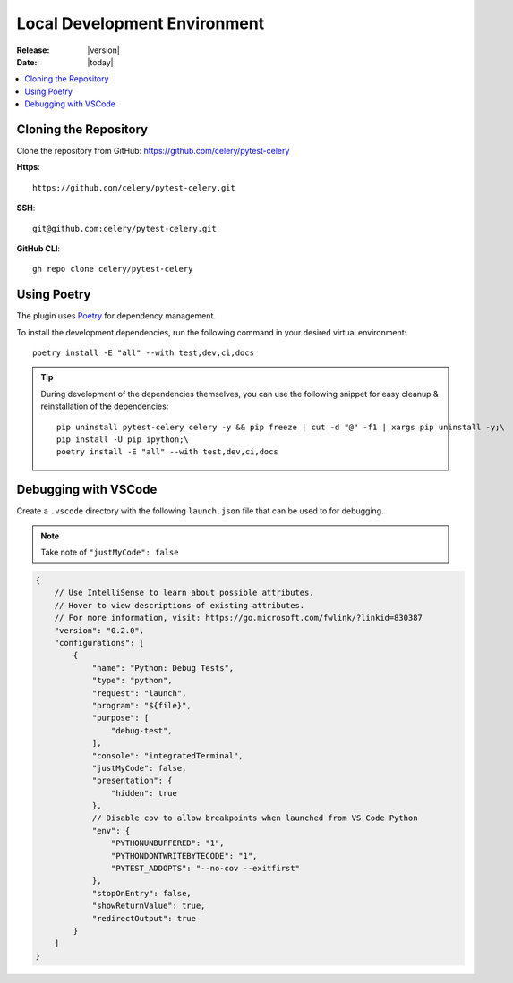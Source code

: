 .. _local-development-environment:

===============================
 Local Development Environment
===============================

:Release: |version|
:Date: |today|

.. contents::
    :local:
    :depth: 2

Cloning the Repository
======================

Clone the repository from GitHub: https://github.com/celery/pytest-celery

**Https**::

    https://github.com/celery/pytest-celery.git

**SSH**::

    git@github.com:celery/pytest-celery.git

**GitHub CLI**::

    gh repo clone celery/pytest-celery

Using Poetry
============

The plugin uses `Poetry <https://python-poetry.org/>`_ for dependency management.

To install the development dependencies, run the following command in your desired virtual environment::

    poetry install -E "all" --with test,dev,ci,docs

.. tip::

    During development of the dependencies themselves, you can use the following snippet for easy cleanup & reinstallation of the dependencies::

        pip uninstall pytest-celery celery -y && pip freeze | cut -d "@" -f1 | xargs pip uninstall -y;\
        pip install -U pip ipython;\
        poetry install -E "all" --with test,dev,ci,docs

Debugging with VSCode
=====================

Create a ``.vscode`` directory with the following ``launch.json`` file that can be used to for debugging.

.. note::

    Take note of ``"justMyCode": false``

.. code-block:: json

    {
        // Use IntelliSense to learn about possible attributes.
        // Hover to view descriptions of existing attributes.
        // For more information, visit: https://go.microsoft.com/fwlink/?linkid=830387
        "version": "0.2.0",
        "configurations": [
            {
                "name": "Python: Debug Tests",
                "type": "python",
                "request": "launch",
                "program": "${file}",
                "purpose": [
                    "debug-test",
                ],
                "console": "integratedTerminal",
                "justMyCode": false,
                "presentation": {
                    "hidden": true
                },
                // Disable cov to allow breakpoints when launched from VS Code Python
                "env": {
                    "PYTHONUNBUFFERED": "1",
                    "PYTHONDONTWRITEBYTECODE": "1",
                    "PYTEST_ADDOPTS": "--no-cov --exitfirst"
                },
                "stopOnEntry": false,
                "showReturnValue": true,
                "redirectOutput": true
            }
        ]
    }
